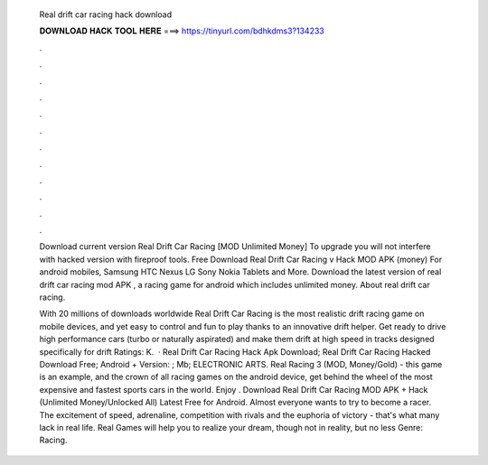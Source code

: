   Real drift car racing hack download
  
  
  
  𝐃𝐎𝐖𝐍𝐋𝐎𝐀𝐃 𝐇𝐀𝐂𝐊 𝐓𝐎𝐎𝐋 𝐇𝐄𝐑𝐄 ===> https://tinyurl.com/bdhkdms3?134233
  
  
  
  .
  
  
  
  .
  
  
  
  .
  
  
  
  .
  
  
  
  .
  
  
  
  .
  
  
  
  .
  
  
  
  .
  
  
  
  .
  
  
  
  .
  
  
  
  .
  
  
  
  .
  
  Download current version Real Drift Car Racing [MOD Unlimited Money] To upgrade you will not interfere with hacked version with fireproof tools. Free Download Real Drift Car Racing v Hack MOD APK (money) For android mobiles, Samsung HTC Nexus LG Sony Nokia Tablets and More. Download the latest version of real drift car racing mod APK , a racing game for android which includes unlimited money. About real drift car racing.
  
  With 20 millions of downloads worldwide Real Drift Car Racing is the most realistic drift racing game on mobile devices, and yet easy to control and fun to play thanks to an innovative drift helper. Get ready to drive high performance cars (turbo or naturally aspirated) and make them drift at high speed in tracks designed specifically for drift Ratings: K.  · Real Drift Car Racing Hack Apk Download; Real Drift Car Racing Hacked Download Free; Android + Version: ; Mb; ELECTRONIC ARTS. Real Racing 3 (MOD, Money/Gold) - this game is an example, and the crown of all racing games on the android device, get behind the wheel of the most expensive and fastest sports cars in the world. Enjoy . Download Real Drift Car Racing MOD APK + Hack (Unlimited Money/Unlocked All) Latest Free for Android. Almost everyone wants to try to become a racer. The excitement of speed, adrenaline, competition with rivals and the euphoria of victory - that's what many lack in real life. Real Games will help you to realize your dream, though not in reality, but no less  Genre: Racing.
